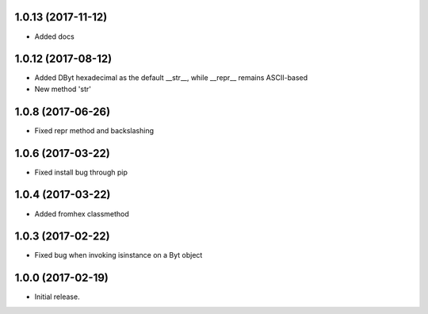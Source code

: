 1.0.13 (2017-11-12)
+++++++++++++++++++

- Added docs


1.0.12 (2017-08-12)
+++++++++++++++++++

- Added DByt hexadecimal as the default __str__, while __repr__ remains ASCII-based
- New method 'str'


1.0.8 (2017-06-26)
++++++++++++++++++

- Fixed repr method and backslashing


1.0.6 (2017-03-22)
++++++++++++++++++

- Fixed install bug through pip


1.0.4 (2017-03-22)
++++++++++++++++++

- Added fromhex classmethod


1.0.3 (2017-02-22)
++++++++++++++++++

- Fixed bug when invoking isinstance on a Byt object


1.0.0 (2017-02-19)
++++++++++++++++++

- Initial release.
